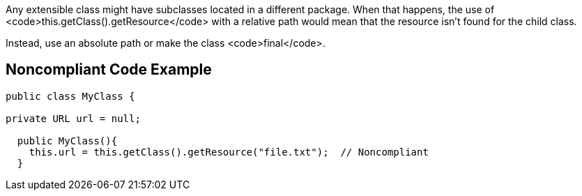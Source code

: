 Any extensible class might have subclasses located in a different package. When that happens, the use of <code>this.getClass().getResource</code> with a relative path would mean that the resource isn't found for the child class.

Instead, use an absolute path or make the class <code>final</code>.


== Noncompliant Code Example

----
public class MyClass {

private URL url = null;

  public MyClass(){
    this.url = this.getClass().getResource("file.txt");  // Noncompliant
  }
----

